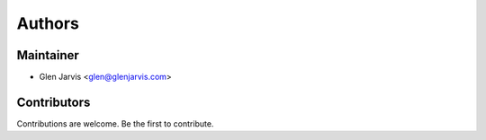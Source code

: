 =======
Authors
=======

Maintainer
----------

* Glen Jarvis <glen@glenjarvis.com>


Contributors
------------

Contributions are welcome. Be the first to contribute.

